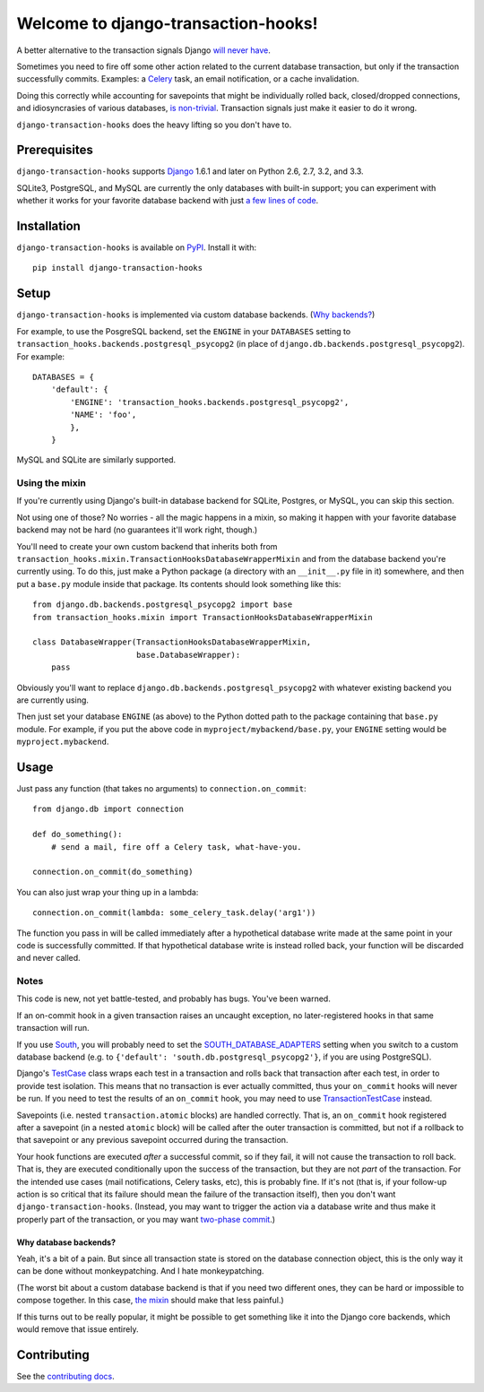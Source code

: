 Welcome to django-transaction-hooks!
====================================

A better alternative to the transaction signals Django `will never have`_.

Sometimes you need to fire off some other action related to the current
database transaction, but only if the transaction successfully
commits. Examples: a `Celery`_ task, an email notification, or a cache
invalidation.

Doing this correctly while accounting for savepoints that might be individually
rolled back, closed/dropped connections, and idiosyncrasies of various
databases, `is non-trivial`_. Transaction signals just make it easier to do it
wrong.

``django-transaction-hooks`` does the heavy lifting so you don't have to.

.. _will never have: https://code.djangoproject.com/ticket/14051
.. _Celery: http://www.celeryproject.org/
.. _is non-trivial: https://github.com/aaugustin/django-transaction-signals


Prerequisites
-------------

``django-transaction-hooks`` supports `Django`_ 1.6.1 and later on Python 2.6,
2.7, 3.2, and 3.3.

SQLite3, PostgreSQL, and MySQL are currently the only databases with built-in
support; you can experiment with whether it works for your favorite database
backend with just `a few lines of code`_.

.. _Django: http://www.djangoproject.com/


Installation
------------

``django-transaction-hooks`` is available on `PyPI`_. Install it with::

    pip install django-transaction-hooks

.. _PyPI: https://pypi.python.org/pypi/django-transaction-hooks/


Setup
-----

``django-transaction-hooks`` is implemented via custom database backends. (`Why
backends?`_)

For example, to use the PosgreSQL backend, set the
``ENGINE`` in your ``DATABASES`` setting to
``transaction_hooks.backends.postgresql_psycopg2`` (in place of
``django.db.backends.postgresql_psycopg2``). For example::

    DATABASES = {
        'default': {
            'ENGINE': 'transaction_hooks.backends.postgresql_psycopg2',
            'NAME': 'foo',
            },
        }

MySQL and SQLite are similarly supported.

.. _a few lines of code:
.. _the mixin:

Using the mixin
~~~~~~~~~~~~~~~

If you're currently using Django's built-in database backend for SQLite,
Postgres, or MySQL, you can skip this section.

Not using one of those? No worries - all the magic happens in a mixin, so
making it happen with your favorite database backend may not be hard (no
guarantees it'll work right, though.)

You'll need to create your own custom backend that inherits both from
``transaction_hooks.mixin.TransactionHooksDatabaseWrapperMixin`` and from the
database backend you're currently using. To do this, just make a Python package
(a directory with an ``__init__.py`` file in it) somewhere, and then put a
``base.py`` module inside that package. Its contents should look something like
this::

    from django.db.backends.postgresql_psycopg2 import base
    from transaction_hooks.mixin import TransactionHooksDatabaseWrapperMixin

    class DatabaseWrapper(TransactionHooksDatabaseWrapperMixin,
                          base.DatabaseWrapper):
        pass

Obviously you'll want to replace ``django.db.backends.postgresql_psycopg2``
with whatever existing backend you are currently using.

Then just set your database ``ENGINE`` (as above) to the Python dotted path to
the package containing that ``base.py`` module. For example, if you put the
above code in ``myproject/mybackend/base.py``, your ``ENGINE`` setting would be
``myproject.mybackend``.


Usage
-----

Just pass any function (that takes no arguments) to ``connection.on_commit``::

    from django.db import connection

    def do_something():
        # send a mail, fire off a Celery task, what-have-you.

    connection.on_commit(do_something)

You can also just wrap your thing up in a lambda::

    connection.on_commit(lambda: some_celery_task.delay('arg1'))

The function you pass in will be called immediately after a hypothetical
database write made at the same point in your code is successfully
committed. If that hypothetical database write is instead rolled back, your
function will be discarded and never called.


Notes
~~~~~

This code is new, not yet battle-tested, and probably has bugs. You've been
warned.

If an on-commit hook in a given transaction raises an uncaught exception, no
later-registered hooks in that same transaction will run.

If you use `South`_, you will probably need to set the
`SOUTH_DATABASE_ADAPTERS`_ setting when you switch to a custom database backend
(e.g. to ``{'default': 'south.db.postgresql_psycopg2'}``, if you are using
PostgreSQL).

.. _South: http://south.readthedocs.org
.. _SOUTH_DATABASE_ADAPTERS: http://south.readthedocs.org/en/latest/settings.html#south-database-adapters

Django's `TestCase`_ class wraps each test in a transaction and rolls back that
transaction after each test, in order to provide test isolation. This means
that no transaction is ever actually committed, thus your ``on_commit`` hooks
will never be run. If you need to test the results of an ``on_commit`` hook,
you may need to use `TransactionTestCase`_ instead.

.. _TestCase: https://docs.djangoproject.com/en/dev/topics/testing/tools/#django.test.TestCase
.. _TransactionTestCase: https://docs.djangoproject.com/en/dev/topics/testing/tools/#transactiontestcase

Savepoints (i.e. nested ``transaction.atomic`` blocks) are handled
correctly. That is, an ``on_commit`` hook registered after a savepoint (in a
nested ``atomic`` block) will be called after the outer transaction is
committed, but not if a rollback to that savepoint or any previous savepoint
occurred during the transaction.

Your hook functions are executed *after* a successful commit, so if they fail,
it will not cause the transaction to roll back. That is, they are executed
conditionally upon the success of the transaction, but they are not *part* of
the transaction. For the intended use cases (mail notifications, Celery tasks,
etc), this is probably fine. If it's not (that is, if your follow-up action is
so critical that its failure should mean the failure of the transaction
itself), then you don't want ``django-transaction-hooks``. (Instead, you may
want to trigger the action via a database write and thus make it properly part
of the transaction, or you may want `two-phase commit`_.)

.. _two-phase commit: http://en.wikipedia.org/wiki/Two-phase_commit_protocol

.. _why backends?:

Why database backends?
''''''''''''''''''''''

Yeah, it's a bit of a pain. But since all transaction state is stored on the
database connection object, this is the only way it can be done without
monkeypatching. And I hate monkeypatching.

(The worst bit about a custom database backend is that if you need two
different ones, they can be hard or impossible to compose together. In this
case, `the mixin`_ should make that less painful.)

If this turns out to be really popular, it might be possible to get something
like it into the Django core backends, which would remove that issue entirely.


Contributing
------------

See the `contributing docs`_.

.. _contributing docs: https://github.com/carljm/django-transaction-hooks/blob/master/CONTRIBUTING.rst
